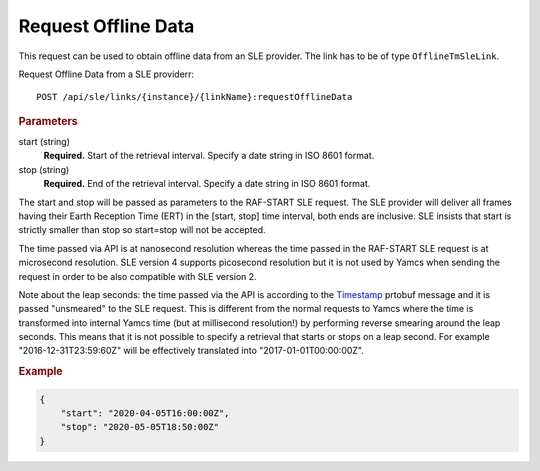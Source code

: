 Request Offline Data
====================

This request can be used to obtain offline data from an SLE provider. The link has to be of type ``OfflineTmSleLink``.

Request Offline Data from a SLE providerr::

    POST /api/sle/links/{instance}/{linkName}:requestOfflineData
    

.. rubric:: Parameters

start (string)
    **Required.** Start of the retrieval interval. Specify a date string in ISO 8601 format.

stop (string)
    **Required.** End of the retrieval interval. Specify a date string in ISO 8601 format.

    
The start and stop will be passed as parameters to the RAF-START SLE request. The SLE provider will deliver all frames having their Earth Reception Time (ERT) in the [start, stop] time interval, both ends are inclusive. SLE insists that start is strictly smaller than stop so start=stop will not be accepted.

The time passed via API is at nanosecond resolution whereas the time passed in the RAF-START SLE request is at microsecond resolution. SLE version 4 supports picosecond resolution but it is not used by Yamcs when sending the request in order to be also compatible with SLE version 2.

Note about the leap seconds: the time passed via the API is according to the `Timestamp <https://github.com/protocolbuffers/protobuf/blob/master/src/google/protobuf/timestamp.proto>`_ prtobuf message and it is passed "unsmeared" to the SLE request. This is different from the normal requests to Yamcs where the time is transformed into internal Yamcs time (but at millisecond resolution!) by performing reverse smearing around the leap seconds.
This means that it is not possible to specify a retrieval that starts or stops on a leap second. For example "2016-12-31T23:59:60Z" will be effectively translated into "2017-01-01T00:00:00Z".


.. rubric:: Example
.. code-block:: json
      
   {
       "start": "2020-04-05T16:00:00Z", 
       "stop": "2020-05-05T18:50:00Z"
   }
